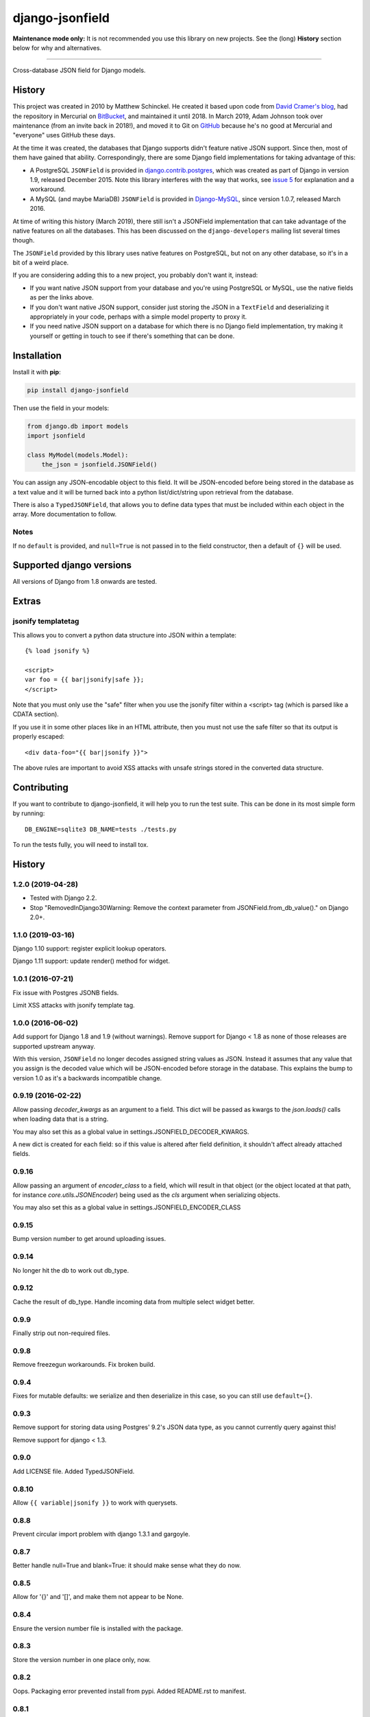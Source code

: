 django-jsonfield
================

**Maintenance mode only:** It is not recommended you use this library on new
projects. See the (long) **History** section below for why and alternatives.

----

Cross-database JSON field for Django models.

History
-------


This project was created in 2010 by Matthew Schinckel. He created it based upon
code from `David Cramer's
blog <https://web.archive.org/web/20140731084522/http://cramer.io/2009/04/14/cleaning-up-with-json-and-sql/>`_,
had the repository in Mercurial on
`BitBucket <https://bitbucket.org/schinckel/django-jsonfield>`_, and
maintained it until 2018. In March 2019, Adam Johnson took over maintenance
(from an invite back in 2018!), and moved it to Git on
`GitHub <https://github.com/adamchainz/django-jsonfield>`_ because he's no good
at Mercurial and "everyone" uses GitHub these days.

At the time it was created, the databases that Django supports didn't feature
native JSON support. Since then, most of them have gained that ability.
Correspondingly, there are some Django field implementations for taking
advantage of this:

* A PostgreSQL ``JSONField`` is provided in
  `django.contrib.postgres <https://docs.djangoproject.com/en/2.1/ref/contrib/postgres/fields/>`_,
  which was created as part of Django in version 1.9, released December 2015.
  Note this library interferes with the way that works, see
  `issue 5 <https://github.com/adamchainz/django-jsonfield/issues/5>`_ for
  explanation and a workaround.
* A MySQL (and maybe MariaDB) ``JSONField`` is provided in
  `Django-MySQL <https://django-mysql.readthedocs.io/en/latest/model_fields/json_field.html>`_,
  since version 1.0.7, released March 2016.

At time of writing this history (March 2019), there still isn't a JSONField
implementation that can take advantage of the native features on all the
databases. This has been discussed on the ``django-developers`` mailing list
several times though.

The ``JSONField`` provided by this library uses native features on
PostgreSQL, but not on any other database, so it's in a bit of a weird place.

If you are considering adding this to a new project, you probably don't want
it, instead:

* If you want native JSON support from your database and you're using
  PostgreSQL or MySQL, use the native fields as per the links above.
* If you don't want native JSON support, consider just storing the JSON in a
  ``TextField`` and deserializing it appropriately in your code, perhaps with
  a simple model property to proxy it.
* If you need native JSON support on a database for which there is no Django
  field implementation, try making it yourself or getting in touch to see if
  there's something that can be done.

Installation
------------

Install it with **pip**:

.. code-block:: sh

    pip install django-jsonfield

Then use the field in your models:

.. code-block:: python

    from django.db import models
    import jsonfield

    class MyModel(models.Model):
        the_json = jsonfield.JSONField()

You can assign any JSON-encodable object to this field. It will be
JSON-encoded before being stored in the database as a text value and it
will be turned back into a python list/dict/string upon retrieval from the
database.

There is also a ``TypedJSONField``, that allows you to define data types that
must be included within each object in the array. More documentation to follow.

Notes
~~~~~

If no ``default`` is provided, and ``null=True`` is not passed in to the
field constructor, then a default of ``{}`` will be used.

Supported django versions
-------------------------

All versions of Django from 1.8 onwards are tested.

Extras
------

jsonify templatetag
~~~~~~~~~~~~~~~~~~~
This allows you to convert a python data structure into JSON within a template::

    {% load jsonify %}

    <script>
    var foo = {{ bar|jsonify|safe }};
    </script>

Note that you must only use the "safe" filter when you use the jsonify
filter within a <script> tag (which is parsed like a CDATA section).

If you use it in some other places like in an HTML attribute, then
you must not use the safe filter so that its output is properly escaped::

    <div data-foo="{{ bar|jsonify }}">

The above rules are important to avoid XSS attacks with unsafe strings
stored in the converted data structure.

Contributing
------------

If you want to contribute to django-jsonfield, it will help you to run
the test suite. This can be done in its most simple form by running::

  DB_ENGINE=sqlite3 DB_NAME=tests ./tests.py

To run the tests fully, you will need to install tox.


History
-------

1.2.0 (2019-04-28)
~~~~~~~~~~~~~~~~~~

* Tested with Django 2.2.
* Stop "RemovedInDjango30Warning: Remove the context parameter from
  JSONField.from_db_value()." on Django 2.0+.

1.1.0 (2019-03-16)
~~~~~~~~~~~~~~~~~~

Django 1.10 support: register explicit lookup operators.

Django 1.11 support: update render() method for widget.

1.0.1 (2016-07-21)
~~~~~~~~~~~~~~~~~~

Fix issue with Postgres JSONB fields.

Limit XSS attacks with jsonify template tag.

1.0.0 (2016-06-02)
~~~~~~~~~~~~~~~~~~

Add support for Django 1.8 and 1.9 (without warnings). Remove support for Django < 1.8
as none of those releases are supported upstream anyway.

With this version, ``JSONField`` no longer decodes assigned string values as JSON. Instead it assumes that any value that you assign is the decoded value which will be JSON-encoded before storage in the database. This explains the bump to version 1.0 as it's a backwards incompatible change.

0.9.19 (2016-02-22)
~~~~~~~~~~~~~~~~~~~

Allow passing `decoder_kwargs` as an argument to a field. This dict will be passed as kwargs to
the `json.loads()` calls when loading data that is a string.

You may also set this as a global value in settings.JSONFIELD_DECODER_KWARGS.

A new dict is created for each field: so if this value is altered after field definition, it shouldn't
affect already attached fields.

0.9.16
~~~~~~
Allow passing an argument of `encoder_class` to a field, which will result in that object (or
the object located at that path, for instance `core.utils.JSONEncoder`) being used as the `cls`
argument when serializing objects.

You may also set this as a global value in settings.JSONFIELD_ENCODER_CLASS

0.9.15
~~~~~~
Bump version number to get around uploading issues.

0.9.14
~~~~~~
No longer hit the db to work out db_type.

0.9.12
~~~~~~
Cache the result of db_type.
Handle incoming data from multiple select widget better.

0.9.9
~~~~~
Finally strip out non-required files.

0.9.8
~~~~~
Remove freezegun workarounds.
Fix broken build.

0.9.4
~~~~~
Fixes for mutable defaults: we serialize and then deserialize in this
case, so you can still use ``default={}``.

0.9.3
~~~~~
Remove support for storing data using Postgres' 9.2's JSON data type, as
you cannot currently query against this!

Remove support for django < 1.3.


0.9.0
~~~~~
Add LICENSE file.
Added TypedJSONField.


0.8.10
~~~~~~
Allow ``{{ variable|jsonify }}`` to work with querysets.

0.8.8
~~~~~
Prevent circular import problem with django 1.3.1 and gargoyle.

0.8.7
~~~~~
Better handle null=True and blank=True: it should make sense what they do now.

0.8.5
~~~~~
Allow for '{}' and '[]', and make them not appear to be None.

0.8.4
~~~~~
Ensure the version number file is installed with the package.

0.8.3
~~~~~
Store the version number in one place only, now.

0.8.2
~~~~~
Oops. Packaging error prevented install from pypi. Added README.rst to manifest.

0.8.1
~~~~~
Converting to string does nothing, as serializing a model instance with a JSONField would have a string version of that field, instead of it embedded inline. (Back to pre 0.8 behaviour).

Added better querying support: (``field__contains={'key':'value','key2':'value2'}`` works.)

Removed JSONTableWidget from package.

0.8
~~~

(Many thanks to `IanLewis <https://bitbucket.org/IanLewis>`_ for these features)

Supports django 1.2

Supports callable and json serializable objects as default

Implemented get_db_prep_value()

Add tests and test runner.

Removed JSONTableWidget from README.

0.7.1
~~~~~

Don't fail when trying to install before django is installed.

0.7
~~~
First tagged release.
